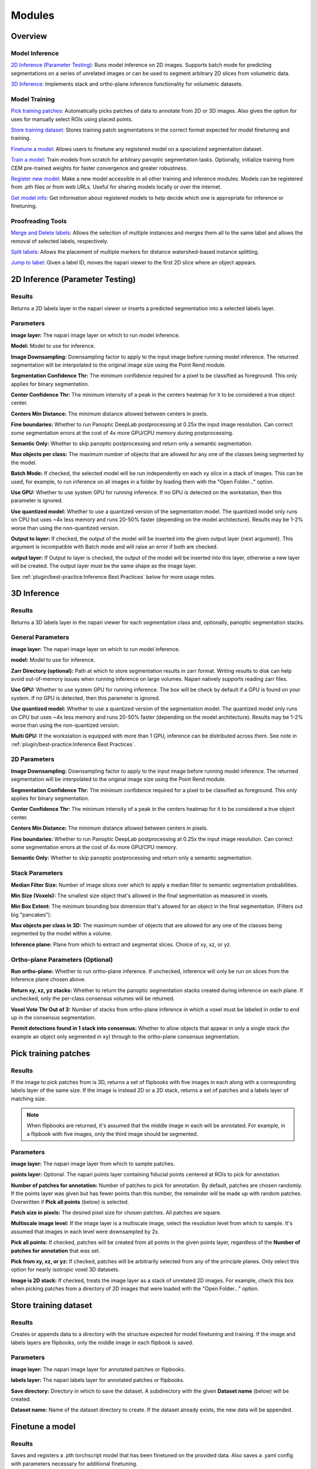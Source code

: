 .. _modules:

Modules
---------

Overview
==========

Model Inference
^^^^^^^^^^^^^^^^^

`2D Inference (Parameter Testing)`_: Runs model inference on 2D images. Supports batch mode for
predicting segmentations on a series of unrelated images or can be used to segment arbitrary 2D slices
from volumetric data.

`3D Inference`_: Implements stack and ortho-plane inference functionality for volumetric datasets.

Model Training
^^^^^^^^^^^^^^^^^

`Pick training patches`_: Automatically picks patches of data to annotate from 2D or
3D images. Also gives the option for uses for manually select ROIs using placed points.

`Store training dataset`_: Stores training patch segmentations in the correct format
expected for model finetuning and training.

`Finetune a model`_: Allows users to finetune any registered model on a specialized
segmentation dataset.

`Train a model`_: Train models from scratch for arbitrary panoptic segmentation tasks.
Optionally, initialize training from CEM pre-trained weights for faster convergence
and greater robustness.

`Register new model`_: Make a new model accessible in all other training and inference
modules. Models can be registered from .pth files or from web URLs. Useful for
sharing models locally or over the internet.

`Get model info`_: Get information about registered models to help decide which one
is appropriate for inference or finetuning. 

Proofreading Tools
^^^^^^^^^^^^^^^^^^^^

`Merge and Delete labels`_: Allows the selection of multiple instances and merges them all to
the same label and allows the removal of selected labels, respectively.

`Split labels`_: Allows the placement of multiple markers for distance watershed-based instance splitting.

`Jump to label`_: Given a label ID, moves the napari viewer to the first 2D slice where an object appears.

2D Inference (Parameter Testing)
==================================

.. image:: ../_static/inference_2d.png
  :align: center
  :width: 500px
  :alt: Dialog for the 2D inference and parameter testing module.

Results
^^^^^^^^^^^^^

Returns a 2D labels layer in the napari viewer or inserts a predicted
segmentation into a selected labels layer.

Parameters
^^^^^^^^^^^^^

**image layer:** The napari image layer on which to run model inference.

**Model:** Model to use for inference.

**Image Downsampling:** Downsampling factor to apply to the input image before running
model inference. The returned segmentation will be interpolated to the original
image size using the Point Rend module.

**Segmentation Confidence Thr:** The minimum confidence required for a pixel to
be classified as foreground. This only applies for binary segmentation.

**Center Confidence Thr:** The minimum intensity of a peak in the centers heatmap
for it to be considered a true object center.

**Centers Min Distance:** The minimum distance allowed between centers in pixels.

**Fine boundaries:** Whether to run Panoptic DeepLab postprocessing at 0.25x the
input image resolution. Can correct some segmentation errors at the cost of 4x
more GPU/CPU memory during postprocessing.

**Semantic Only:** Whether to skip panoptic postprocessing and return only a semantic
segmentation.

**Max objects per class:** The maximum number of objects that are allowed for any one
of the classes being segmented by the model.

**Batch Mode:** If checked, the selected model will be run independently on each
xy slice in a stack of images. This can be used, for example, to run inference on
all images in a folder by loading them with the "Open Folder..." option.

**Use GPU:** Whether to use system GPU for running inference. If no GPU is detected
on the workstation, then this parameter is ignored.

**Use quantized model:** Whether to use a quantized version of the segmentation model.
The quantized model only runs on CPU but uses ~4x less memory and runs 20-50% faster (depending
on the model architecture). Results may be 1-2% worse than using the non-quantized version.

**Output to layer:** If checked, the output of the model will be inserted into the given
output layer (next argument). This argument is incompatible with Batch mode and will raise
an error if both are checked.

**output layer:** If Output to layer is checked, the output of the model will be inserted
into this layer, otherwise a new layer will be created. The output layer must be the same
shape as the image layer.

See :ref:`plugin/best-practice:Inference Best Practices` below for more usage notes.

3D Inference
==================================

.. image:: ../_static/inference_3d.png
  :align: center
  :width: 500px
  :alt: Dialog for the 3D inference module.

Results
^^^^^^^^^^^^^

Returns a 3D labels layer in the napari viewer for each segmentation class and,
optionally, panoptic segmentation stacks.

General Parameters
^^^^^^^^^^^^^^^^^^^^^^

**image layer:** The napari image layer on which to run model inference.

**model:** Model to use for inference.

**Zarr Directory (optional):** Path at which to store segmentation results in zarr
format. Writing results to disk can help avoid out-of-memory issues when running
inference on large volumes. Napari natively supports reading zarr files.

**Use GPU:** Whether to use system GPU for running inference. The box will be
check by default if a GPU is found on your system. If no GPU is detected, then
this parameter is ignored.

**Use quantized model:** Whether to use a quantized version of the segmentation model.
The quantized model only runs on CPU but uses ~4x less memory and runs 20-50% faster (depending
on the model architecture). Results may be 1-2% worse than using the non-quantized version.

**Multi GPU:** If the workstation is equipped with more than 1 GPU, inference
can be distributed across them. See note in :ref:`plugin/best-practice:Inference Best Practices`.

2D Parameters
^^^^^^^^^^^^^^^^

**Image Downsampling:** Downsampling factor to apply to the input image before running
model inference. The returned segmentation will be interpolated to the original
image size using the Point Rend module.

**Segmentation Confidence Thr:** The minimum confidence required for a pixel to
be classified as foreground. This only applies for binary segmentation.

**Center Confidence Thr:** The minimum intensity of a peak in the centers heatmap
for it to be considered a true object center.

**Centers Min Distance:** The minimum distance allowed between centers in pixels.

**Fine boundaries:** Whether to run Panoptic DeepLab postprocessing at 0.25x the
input image resolution. Can correct some segmentation errors at the cost of 4x
more GPU/CPU memory.

**Semantic Only:** Whether to skip panoptic postprocessing and return only a semantic
segmentation.

Stack Parameters
^^^^^^^^^^^^^^^^^^^

**Median Filter Size:** Number of image slices over which to apply a median filter
to semantic segmentation probabilities.

**Min Size (Voxels):** The smallest size object that's allowed in the final
segmentation as measured in voxels.

**Min Box Extent:** The minimum bounding box dimension that's allowed for an
object in the final segmentation. (Filters out big "pancakes").

**Max objects per class in 3D:** The maximum number of objects that are allowed for any one
of the classes being segmented by the model within a volume.

**Inference plane:** Plane from which to extract and segmentat slices. Choice of xy, xz, or yz.

Ortho-plane Parameters (Optional)
^^^^^^^^^^^^^^^^^^^^^^^^^^^^^^^^^^^^

**Run ortho-plane:** Whether to run ortho-plane inference. If unchecked, inference
will only be run on slices from the Inference plane chosen above.

**Return xy, xz, yz stacks:** Whether to return the panoptic segmentation stacks created
during inference on each plane. If unchecked, only the per-class consensus volumes
will be returned.

**Voxel Vote Thr Out of 3:** Number of stacks from ortho-plane inference in which a voxel
must be labeled in order to end up in the consensus segmentation.

**Permit detections found in 1 stack into consensus:** Whether to allow objects
that appear in only a single stack (for example an object only segmented in xy)
through to the ortho-plane consensus segmentation.

Pick training patches
==================================

.. image:: ../_static/pick_patches.png
  :align: center
  :width: 500px
  :alt: Dialog for the patch picking module.

Results
^^^^^^^^^^^^^

If the image to pick patches from is 3D, returns a set of flipbooks with five
images in each along with a corresponding labels layer of the same size. If the
image is instead 2D or a 2D stack, returns a set of patches and a labels layer
of matching size.

.. note::

  When flipbooks are returned, it's assumed that the middle image in each will
  be annotated. For example, in a flipbook with five images, only the third image
  should be segmented.

Parameters
^^^^^^^^^^^^^

**image layer:** The napari image layer from which to sample patches.

**points layer:** Optional. The napari points layer containing fiducial points
centered at ROIs to pick for annotation.

**Number of patches for annotation:** Number of patches to pick for annotation.
By default, patches are chosen randomly. If the points layer was given but has
fewer points than this number, the remainder will be made up with random patches.
Overwritten if **Pick all points** (below) is selected.

**Patch size in pixels:** The desired pixel size for chosen patches. All patches
are square.

**Multiscale image level:** If the image layer is a multiscale image, select the
resolution level from which to sample. It's assumed that images in each level
were downsampled by 2x.

**Pick all points:** If checked, patches will be created from all points in
the given points layer, regardless of the **Number of patches for annotation**
that was set.

**Pick from xy, xz, or yz:** If checked, patches will be arbitrarily selected from
any of the principle planes. Only select this option for nearly isotropic voxel
3D datasets.

**Image is 2D stack:** If checked, treats the image layer as a stack of unrelated
2D images. For example, check this box when picking patches from a directory
of 2D images that were loaded with the "Open Folder..." option.

Store training dataset
==================================

.. image:: ../_static/store_training_dataset.png
  :align: center
  :width: 500px
  :alt: Dialog for the dataset saving module.

Results
^^^^^^^^^^^^^

Creates or appends data to a directory with the structure expected for
model finetuning and training. If the image and labels layers are
flipbooks, only the middle image in each flipbook is saved.

Parameters
^^^^^^^^^^^^^

**image layer:** The napari image layer for annotated patches or flipbooks.

**labels layer:** The napari labels layer for annotated patches or flipbooks.

**Save directory:** Directory in which to save the dataset. A subdirectory
with the given **Dataset name** (below) will be created.

**Dataset name:** Name of the dataset directory to create. If the dataset already
exists, the new data will be appended.

Finetune a model
==================================

.. image:: ../_static/finetune_model.png
  :align: center
  :width: 500px
  :alt: Dialog for the model finetuning module.

Results
^^^^^^^^^^^^^

Saves and registers a .pth torchscript model that has been finetuned on
the provided data. Also saves a .yaml config with parameters necessary for
additional finetuning.

Parameters
^^^^^^^^^^^^^

**Model name, no spaces:** Name of the finetuned model as it will appear in the
other empanada modules after finetuning.

**Train directory:** Training directory for finetuning. Must conform to the
standard directory structure specified for empanada (as for example is created
by the `Store training dataset`_ module).

**Validation directory (optional):** Validation directory. Must conform to the
standard directory structure specified for empanada. Can be the same as **Train directory**.

**Model directory:** Directory in which to save the finetuned model definition
and config file. The directory will be created if it doesn't exist already.

**Model to finetune:** Empanada model to finetune.

**Finetunable layers:** Layers to unfreeze in the model encoder during
finetuning.

**Iterations:** Number of iterations to finetune the model.

**Patch size in pixels:** Patch size in pixels to use for random cropping of the image during finetuning.
Should be divisible by 16 for PanopticDeepLab model or 128 for PanopticBiFPN models. Use `Get model info`_ to
check.

**Custom config (optional):** Use a custom config file to set other training
hyperparameters. `See here for a finetuning template to modify <https://github.com/volume-em/empanada-napari/blob/main/custom_configs/custom_finetuning.yaml>`_.

Train a model
==================================

.. image:: ../_static/train_model.png
  :align: center
  :width: 500px
  :alt: Dialog for the model training module.

Results
^^^^^^^^^^^^^

Saves and registers a .pth torchscript model that has been trained on
the provided data. Also saves a .yaml config with parameters necessary for
additional finetuning.

Parameters
^^^^^^^^^^^^^

**Model name, no spaces:** Name of the model as it will appear in the
other empanada modules after training.

**Train directory:** Training directory for finetuning. Must conform to the
standard directory structure specified for empanada (as for example is created
by the `Store training dataset`_ module).

**Validation directory (optional):** Validation directory. Must conform to the
standard directory structure specified for empanada. Can be the same as **Train directory**.

**Model directory:** Directory in which to save the trained model definition,
weights, and config file. The directory will be created if it doesn't exist already.

**Dataset labels:** List of labels in the training dataset. Each line is a comma separated list of three
items without spaces: <class_id>,<class_name>,<class_type>. Class IDs must be integers, class names
can be anything, class types must be either 'semantic' or 'instance'.

**Label divisor:** For mutliclass segmentation, the label divisor that was used
to offset the labels for each class.

**Model architecture:** The model architecture to use for training.

**Use CEM pretrained weights:** If checked the model encoder will be initialized
with the latest CEM weights. (CEM weights are created by self-supervised training
on the very large and heterogeneous CEM dataset).

**Finetunable layers:** Layers to unfreeze in the model encoder during
training. Ignored if **Use CEM pretrained weights** isn't checked.

**Iterations:** Number of iterations to train the model.

**Patch size in pixels:** Patch size in pixels to use for random cropping of the image during finetuning.
Should be divisible by 16 for PanopticDeepLab model or 128 for PanopticBiFPN models.

**Custom config (optional):** Use a custom config file to set other model and training
hyperparameters. `See here for a training template to modify <https://github.com/volume-em/empanada-napari/blob/main/custom_configs/custom_training_pdl.yaml>`_.

**Description:** Free form text description of the model including details about the training data, model purpose,
and other relevant information. 

Register new model
====================

.. image:: ../_static/register_new_model.png
  :align: center
  :width: 500px
  :alt: Dialog for the register new model module.

Results
^^^^^^^^^^^^^

Adds a new model to choose in inference and training modules.

Parameters
^^^^^^^^^^^^^^^^

**Model name:** Name to use for this model throughout the other plugin modules.

**Model config file:** Config file for the model as created in the Finetuning and Training
modules or by exporting from the empanada library.

**Model file (optional):** Path or URL to the torchscript .pth file defining the model. If the path/url
given in the config file is correct this is unnecessary.

**Quantized model file (optional):** Path or URL to the quantized torchscript .pth file defining the model.
If the path/url given in the config file is correct this is unnecessary.

.. note::

  If the 2D or 3D Inference module have already been opened, then registered models may not
  appear in the available models list. Open and close the relevant module or restart napari.

.. note::

  Removing models is manual. Simply delete or move the config file from `~/.empanada/configs`.

Get model info
====================

.. image:: ../_static/get_info.png
  :align: center
  :width: 500px
  :alt: Dialog for the get info module.

Results
^^^^^^^^^^^^^

Prints information about the model to the terminal.

Parameters
^^^^^^^^^^^^^^^^

**Model name:** Name of the model to get information about. 
  
Merge and Delete labels
=============================

.. image:: ../_static/merge_labels.png
  :align: center
  :width: 500px
  :alt: Dialog for the merge and delete labels module.

Results
^^^^^^^^^^^^^

In-place merges or deletes selected labels from a labels layer.

Parameters
^^^^^^^^^^^^^^^^

The parameters for the Merge and Delete labels modules are the same.

**labels layer:** The napari labels layer for which to apply operations.

**points layers:** The napari points layer used to select instances for merging/deletion.

Split labels
=============================

.. image:: ../_static/split_labels.png
  :align: center
  :width: 500px
  :alt: Dialog for the split labels module.

Results
^^^^^^^^^^^^^

In-place splits the selected label in the labels layer.

Parameters
^^^^^^^^^^^^^^^^
.. note::

  Only one instance can be split at a time. All points aside from the first one will
  be ignored and deleted unless **Use points as markers** (below) is checked.

**labels layer:** The napari labels layer for which to apply operations.

**points layers:** The napari points layer used to select instance for splitting.

**Minimum Distance:** Minimum distance from the boundary of the instance for
a pixel/voxel to be included in a watershed marker.

**Use points as markers:** If checked, minimum distance will be ignored and the
watershed transform will treat each point as a marker.


Jump to label
=============================

.. image:: ../_static/jump_label.png
  :align: center
  :width: 500px
  :alt: Dialog for the jump to label module.

Results
^^^^^^^^^^^^^

Moves the napari viewer to the first slice showing the given label ID, if found.

Parameters
^^^^^^^^^^^^^^^^

**labels layer:** The napari labels layer in which to find the label.

**Label ID:** Integer ID for the label to jump the viewer to.
